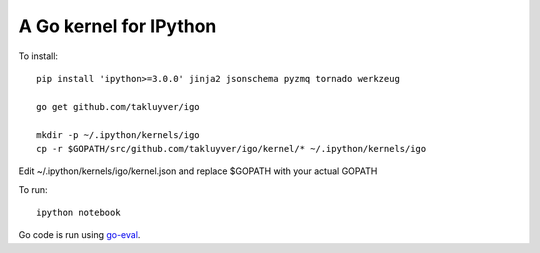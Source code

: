 A Go kernel for IPython
=======================

To install::

    pip install 'ipython>=3.0.0' jinja2 jsonschema pyzmq tornado werkzeug

    go get github.com/takluyver/igo

    mkdir -p ~/.ipython/kernels/igo
    cp -r $GOPATH/src/github.com/takluyver/igo/kernel/* ~/.ipython/kernels/igo

Edit ~/.ipython/kernels/igo/kernel.json and replace $GOPATH with your actual GOPATH

To run::

    ipython notebook

Go code is run using `go-eval <https://github.com/sbinet/go-eval/>`_.
